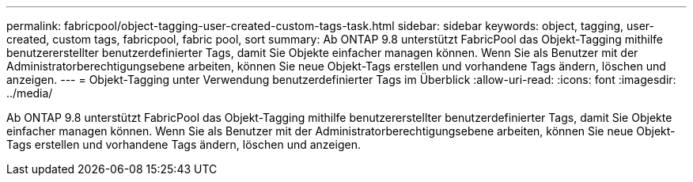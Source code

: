 ---
permalink: fabricpool/object-tagging-user-created-custom-tags-task.html 
sidebar: sidebar 
keywords: object, tagging, user-created, custom tags, fabricpool, fabric pool, sort 
summary: Ab ONTAP 9.8 unterstützt FabricPool das Objekt-Tagging mithilfe benutzererstellter benutzerdefinierter Tags, damit Sie Objekte einfacher managen können. Wenn Sie als Benutzer mit der Administratorberechtigungsebene arbeiten, können Sie neue Objekt-Tags erstellen und vorhandene Tags ändern, löschen und anzeigen. 
---
= Objekt-Tagging unter Verwendung benutzerdefinierter Tags im Überblick
:allow-uri-read: 
:icons: font
:imagesdir: ../media/


[role="lead"]
Ab ONTAP 9.8 unterstützt FabricPool das Objekt-Tagging mithilfe benutzererstellter benutzerdefinierter Tags, damit Sie Objekte einfacher managen können. Wenn Sie als Benutzer mit der Administratorberechtigungsebene arbeiten, können Sie neue Objekt-Tags erstellen und vorhandene Tags ändern, löschen und anzeigen.
